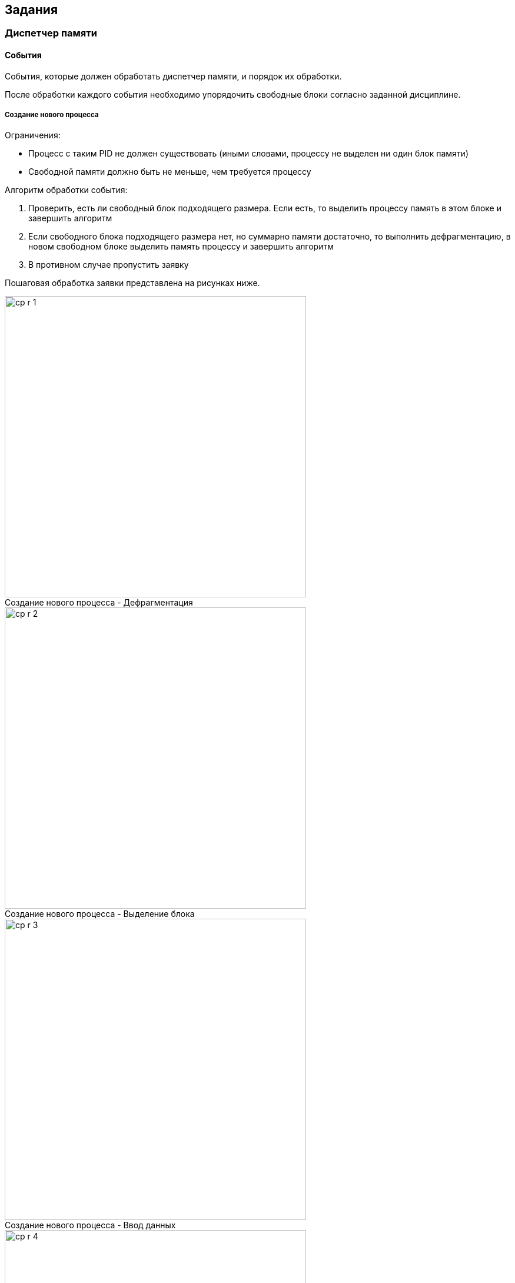 == Задания

=== Диспетчер памяти

==== События

События, которые должен обработать диспетчер памяти, и порядок их обработки.

После обработки каждого события необходимо упорядочить свободные блоки согласно
заданной дисциплине.

===== Создание нового процесса

.Ограничения:

* Процесс с таким PID не должен существовать (иными словами, процессу не
  выделен ни один блок памяти)

* Свободной памяти должно быть не меньше, чем требуется процессу

.Алгоритм обработки события:

. Проверить, есть ли свободный блок подходящего размера. Если есть, то выделить
  процессу память в этом блоке и завершить алгоритм

. Если свободного блока подходящего размера нет, но суммарно памяти достаточно,
  то выполнить дефрагментацию, в новом свободном блоке выделить память процессу и
  завершить алгоритм

. В противном случае пропустить заявку

Пошаговая обработка заявки представлена на рисунках ниже.

image::memory-m8t/cp-r-1.png[title="Создание нового процесса - Дефрагментация",caption="",width=512]

image::memory-m8t/cp-r-2.png[title="Создание нового процесса - Выделение блока",caption="",width=512]

image::memory-m8t/cp-r-3.png[title="Создание нового процесса - Ввод данных",caption="",width=512]

image::memory-m8t/cp-r-4.png[title="Создание нового процесса - Конечный результат",caption="",width=512]

<<<

===== Завершение процесса

.Ограничения:

* Процесс с таким PID должен существовать (иными словами, процессу выделен хотя
  бы один блок памяти)

.Алгоритм обработки события:

. Найти все блоки памяти, выделенные данному процессу

. Освободить эти блоки

. Объединить, если такие есть, соседние свободные блоки

Пошаговая обработка заявки представлена на рисунках ниже.

image::memory-m8t/tp-r-1.png[title="Завершение процесса - Освобождение блока",caption="",width=512]

image::memory-m8t/tp-r-2.png[title="Завершение процесса - Освобождение блока",caption="",width=512]

image::memory-m8t/tp-r-3.png[title="Завершение процесса - Объединение блоков",caption="",width=512]

image::memory-m8t/tp-r-4.png[title="Создание нового процесса - Конечный результат",caption="",width=512]

<<<

===== Выделение памяти процессу

.Ограничения:

* Процесс с таким PID должен существовать (иными словами, процессу выделен хотя
  бы один блок памяти)

* Свободной памяти должно быть не меньше, чем требуется процессу

Алгоритм обработки события: см. Создание нового процесса.

===== Освобождение памяти

.Ограничения:

* Процесс с таким PID должен существовать (иными словами, процессу выделен хотя
  бы один блок памяти)

* Блок по указанному адресу должен принадлежать данному процессу

.Алгоритм обработки события:

. Освободить блок памяти

. Объединить, если такие есть, соседние свободные блоки

Пошаговая обработка заявки представлена на рисунках ниже.

image::memory-m8t/fm-r-1.png[title="Освобождение памяти - Освобождение блока",caption="",width=512]

image::memory-m8t/fm-r-2.png[title="Освобождение памяти - Конечный результат",caption="",width=512]

==== Дисциплины

.Дисциплины выделения памяти процессам

* Первый подходящий. Свободные блоки памяти сортируются в порядке *увеличения*
  начальных адресов

* Наиболее подходящий. Свободные блоки памяти сортируются по их размерам в
  порядке *возрастания*, а затем в порядке *увеличения* начальных адресов

* Наименее подходящий. Свободные блоки памяти сортируются по их размерам в
  порядке *убывания*, а затем в порядке *увеличения* начальных адресов

<<<

=== Диспетчер процессов

==== Выполнение типовых действий

На рисунках ниже представлено пошаговое выполнение типовых действий в лабораторной установке.

===== Создание нового процесса

image::processes-m8t/cp-r-1.png[title="Создание нового процесса - Вызов контекстного меню",caption="",width=512]

image::processes-m8t/cp-r-2.png[title="Создание нового процесса - Ввод данных",caption="",width=512]

image::processes-m8t/cp-r-3.png[title="Создание нового процесса - Конечный результат",caption="",width=512]

<<<

==== Добавление процесса в очередь

image::processes-m8t/ph-1.png[title="Добавление процесса в очередь - Ввод данных",caption="",width=512]

image::processes-m8t/ph-2.png[title="Добавление процесса в очередь - Конечный результат",caption="",width=512]

<<<

==== Извлечение процесса из очереди

image::processes-m8t/pp-1.png[title="Извлечение процесса из очереди - Выбор очереди",caption="",width=512]

image::processes-m8t/pp-2.png[title="Извлечение процесса из очереди - Конечный результат",caption="",width=512]

<<<

==== Изменение состояния процесса

image::processes-m8t/cs-1.png[title="Переключение в состояние \"Ожидание\"",caption="",width=512]

image::processes-m8t/cs-2.png[title="Переключение в состояние \"Исполняется\"",caption="",width=512]

image::processes-m8t/cs-3.png[title="Переключение в состояние \"Готов к исполнению\"",caption="",width=512]

<<<

==== Завершение процесса

image::processes-m8t/tp-r-1.png[title="Завершение процесса - Вызов контекстного меню",caption="",width=512]

image::processes-m8t/tp-r-2.png[title="Завершение процесса - Конечный результат",caption="",width=512]

<<<

==== События

События, которые должен обработать диспетчер процессов, и порядок их обработки.

===== Создание нового процесса

.Ограничения:

* Процесс с таким PID не должен существовать

.Алгоритм обработки события:

. Создать процесс с данными значениями, состояние — `Готов к исполнению`

. Добавить созданный процесс в соответствующую очередь

. Если у созданного процесса приоритет ниже, чем у исполняющегося на данный
  момент, то ничего не делать (алгоритм завершен)

. Если на данный момент некоторый процесс исполняется, то добавить его в
  соответствующую очередь

. Выбрать процесс для исполнения (согласно дисциплине), извлечь его из
  соответствующей очереди

. Переключить его в состояние `Исполняется`

===== Создание дочернего процесса

.Ограничения:

* Процесс с таким PID не должен существовать

* Дочерний процесс может быть порожден только процессом, выполняющимся в данный
  момент

Алгоритм обработки события: см. Создание нового процесса.

===== Завершение процесса

.Ограничения:

* Процесс с таким PID должен существовать

* При завершении процесса удаляются и его дочерние процессы

.Алгоритм обработки события:

. Удалить данный процесс и его дочерние процессы из списка процессов

. Если данный процесс или один из его дочерних процессов был в состоянии
  `Исполняется`, то нужно выполнить переключение на новый процесс (см. п. 3)

. Выбрать процесс для исполнения (согласно дисциплине), извлечь его из
  соответствующей очереди

. Переключить его в состояние `Исполняется`

===== Запрос на ввод/вывод

.Ограничения:

* Процесс с таким PID должен существовать

* Процесс должен находится в состоянии `Исполняется`

.Алгоритм обработки события:

. Переключить данный процесс в состояние `Ожидание`

. Выбрать процесс для исполнения (согласно дисциплине), извлечь его из
  соответствующей очереди

. Переключить его в состояние `Исполняется`

===== Завершение ввода/вывода

.Ограничения:

* Процесс с таким PID должен существовать

* Процесс должен находится в состоянии `Ожидание`

.Алгоритм обработки события:

. Добавить данный процесс в соответствующую очередь

. Переключить его в состояние `Готов к исполнению`

. Если у данного процесса приоритет ниже, чем у исполняющегося на данный
  момент, то ничего не делать (алгоритм завершен)

. Если на данный момент некоторый процесс исполняется, то добавить его в
  соответствующую очередь

. Выбрать процесс для исполнения (согласно дисциплине), извлечь его из
  соответствующей очереди

. Переключить его в состояние `Исполняется`

===== Передача управления операционной системе

.Ограничения:

* Процесс с таким PID должен существовать

* Процесс должен находится в состоянии `Исполняется`

.Алгоритм обработки события:

. Добавить данный процесс в соответствующую очередь

. Выбрать процесс для исполнения (согласно дисциплине), извлечь его из
  соответствующей очереди

. Переключить его в состояние `Исполняется`

===== Истечение кванта времени

.Алгоритм обработки события:

. Добавить исполняемый на данный момент процесс в соответствующую очередь

. Выбрать процесс для исполнения (согласно дисциплине), извлечь его из
  соответствующей очереди

. Переключить его в состояние `Исполняется`

==== Дисциплины

.Невытесняющие дисциплины:

* First Come First Serve (FCFS)

* Shortest Job Next (SJN)

* Shortest Remaining Time (SRT)

.Вытесняющие дисциплины:

* Round-robin (RR)

* Windows NT

* Unix

* Linux O(1)

===== Round-robin

Используется только очередь 0, которая заполняется в порядке прибывания.
Отсутствуют какие-либо приоритеты.

===== First Come First Serve

Аналогична RoundRobin, за исключением того, что новые процессы добавляются в
очередь 1.

===== Shortest Job Next

Используется только очередь 0. После помещения процесса в очередь необходимо
переместить его на соответствующее место. Для дисциплины SJN вперед помещаются
процессы с меньшим заданным временем выполнения. При этом, если время
выполнения процесса превышает заданное, ему назначается штраф. При помещении
в очередь такой процесс не перемещается, а остальные процессы, даже с большим
временем, при помещении в очередь ставятся перед ним.

===== Shortest Remaining Time

Аналогична SJN, за исключением того, что в очередь вперед помещаются процессы
с меньшим оставшимся временем выполнения.

===== Windows NT

При добавлении процесса в очередь его приоритет уменьшается на единицу, при
этом приоритет не может быть меньше базового приоритета.

По завершении операций ввода/вывода ожидающему процессу назначается некоторая
добавка к приоритету (он помещается в более приоритетную очередь).

===== Unix

При создании процесса или при завершении ввода/вывода процесса с более высоким
приоритетом, чем у активного, происходит переключение на данный процесс.

При истечении кванта времени или передаче управления ОС процессорное время
передается процессу с высшим приоритетом, стоящим первым в очереди с самым
высоким приоритетом.

===== Linux O(1)

Используются две очереди: 0 - "активная" и 1 - "просроченная". В "активную"
очередь добавляются новые процессы, а также процессы, которые завершили
ввод-вывод или передали управление ОС. В "просроченную" очередь добавляются
процессы, которые не уложились в отведенный квант времени.

При выборе процесса для запуска используют следующий алгоритм:

. Если "активная" очередь пуста, то перенести в нее все процессы из
  "просроченной" очереди

. Извлечь из "активной" очереди процесс и запустить его
